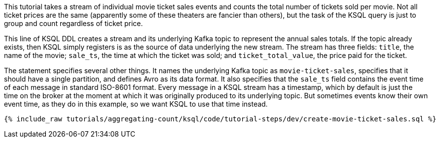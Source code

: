 This tutorial takes a stream of individual movie ticket sales events and counts the total number of tickets sold per movie. Not all ticket prices are the same (apparently some of these theaters are fancier than others), but the task of the KSQL query is just to group and count regardless of ticket price.

This line of KSQL DDL creates a stream and its underlying Kafka topic to represent the annual sales totals. If the topic already exists, then KSQL simply registers is as the source of data underlying the new stream. The stream has three fields: `title`, the name of the movie; `sale_ts`, the time at which the ticket was sold; and `ticket_total_value`, the price paid for the ticket.

The statement specifies several other things. It names the underlying Kafka topic as `movie-ticket-sales`, specifies that it should have a single partition, and defines Avro as its data format. It also specifies that the `sale_ts` field contains the event time of each message in standard ISO-8601 format. Every message in a KSQL stream has a timestamp, which by default is just the time on the broker at the moment at which it was originally produced to its underlying topic. But sometimes events know their own event time, as they do in this example, so we want KSQL to use that time instead.

+++++
<pre class="snippet"><code class="sql">{% include_raw tutorials/aggregating-count/ksql/code/tutorial-steps/dev/create-movie-ticket-sales.sql %}</code></pre>
+++++
